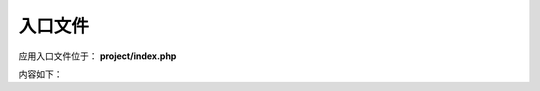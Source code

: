 ####################################################################################################
**入口文件**
####################################################################################################

应用入口文件位于： **project/index.php**

内容如下：

.. code-block:: php
    :linenos:

    <?php
        date_default_timezone_set('Asia/Shanghai');
        ini_set('display_errors', true);error_reporting(E_ALL  ^  E_NOTICE );

        include __DIR__.'/../CC2/CC.php';
        $app = include  __DIR__.'/protected/pre/app.php';
        $app->run();
    ?>




